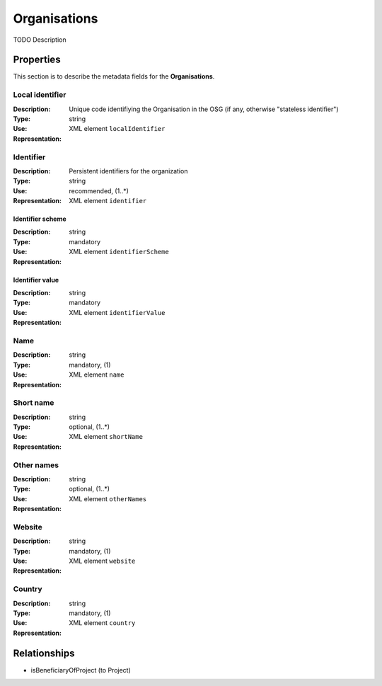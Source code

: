 .. _Organisation:

Organisations
#############
TODO Description

Properties
==========
This section is to describe the metadata fields for the **Organisations**.

Local identifier
----
:Description: Unique code identifiying the Organisation in the OSG (if any, otherwise "stateless identifier")
:Type: string 
:Use: 
:Representation: XML element ``localIdentifier``
 
.. code-block:: xml
   :linenos:

    <tag>...</tag>

Identifier
----
:Description: Persistent identifiers for the organization
:Type: string
:Use: recommended, (1..*)
:Representation: XML element ``identifier``
 
.. code-block:: xml
   :linenos:

    <tag>...</tag>

Identifier scheme
^^^^^^^^
:Description: 
:Type: string
:Use: mandatory
:Representation: XML element ``identifierScheme``
 
.. code-block:: xml
   :linenos:

    <tag>...</tag>

Identifier value
^^^^^^^^
:Description: 
:Type: string
:Use: mandatory
:Representation: XML element ``identifierValue``
 
.. code-block:: xml
   :linenos:

    <tag>...</tag>


Name
----
:Description: 
:Type: string
:Use: mandatory, (1)
:Representation: XML element ``name``
 
.. code-block:: xml
   :linenos:

    <tag>...</tag>


Short name
----
:Description: 
:Type: string
:Use: optional, (1..*)
:Representation: XML element ``shortName``
 
.. code-block:: xml
   :linenos:

    <tag>...</tag>


Other names
----
:Description: 
:Type: string
:Use: optional, (1..*)
:Representation: XML element ``otherNames``
 
.. code-block:: xml
   :linenos:

    <tag>...</tag>


Website
----
:Description: 
:Type: string
:Use: mandatory, (1)
:Representation: XML element ``website``
 
.. code-block:: xml
   :linenos:

    <tag>...</tag>


Country
----
:Description: 
:Type: string
:Use: mandatory, (1)
:Representation: XML element ``country``
 
.. code-block:: xml
   :linenos:

    <tag>...</tag>



Relationships
=============
- isBeneficiaryOfProject (to Project)